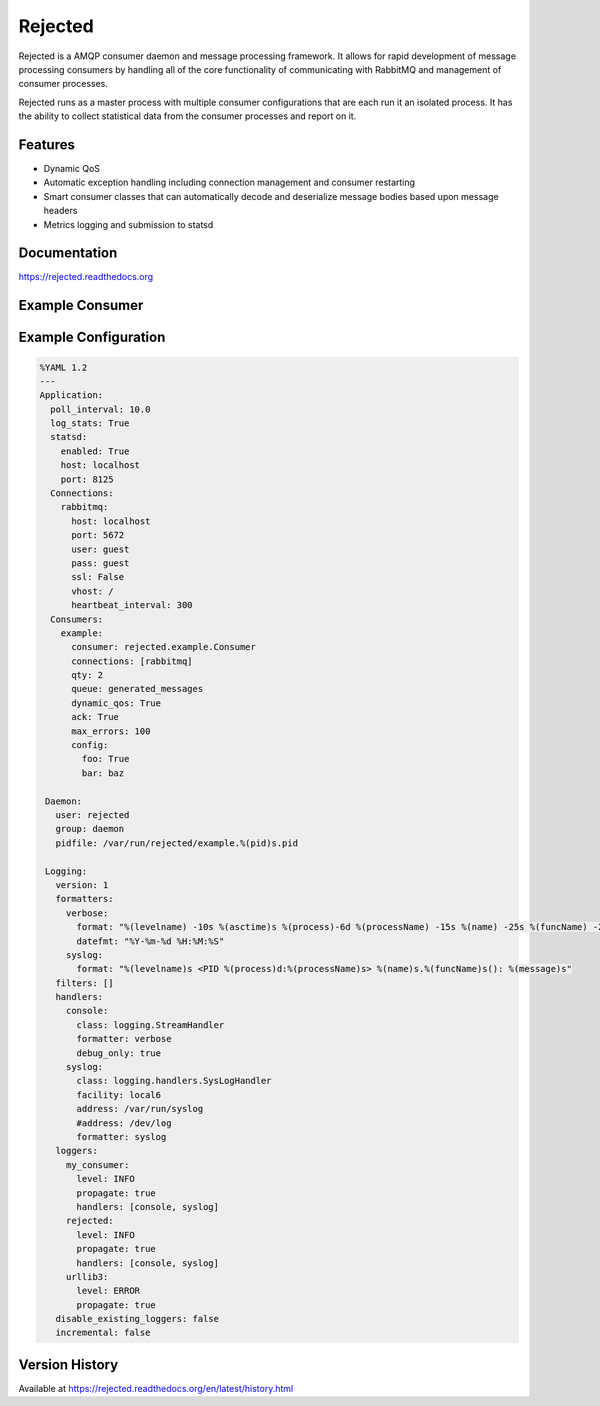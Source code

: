 Rejected
========

Rejected is a AMQP consumer daemon and message processing framework. It allows
for rapid development of message processing consumers by handling all of the
core functionality of communicating with RabbitMQ and management of consumer
processes.

Rejected runs as a master process with multiple consumer configurations that are
each run it an isolated process. It has the ability to collect statistical
data from the consumer processes and report on it.

|Version| |Downloads| |Status| |Coverage| |License|

Features
--------

- Dynamic QoS
- Automatic exception handling including connection management and consumer restarting
- Smart consumer classes that can automatically decode and deserialize message bodies based upon message headers
- Metrics logging and submission to statsd

Documentation
-------------

https://rejected.readthedocs.org

Example Consumer
----------------

.. code:: python
    from rejected import consumer
    import logging

    LOGGER = logging.getLogger(__name__)


    class Test(consumer.Consumer):
        def process(self, message):
            LOGGER.debug('In Test.process: %s' % message.body)

Example Configuration
---------------------
.. code:: yaml

    %YAML 1.2
    ---
    Application:
      poll_interval: 10.0
      log_stats: True
      statsd:
        enabled: True
        host: localhost
        port: 8125
      Connections:
        rabbitmq:
          host: localhost
          port: 5672
          user: guest
          pass: guest
          ssl: False
          vhost: /
          heartbeat_interval: 300
      Consumers:
        example:
          consumer: rejected.example.Consumer
          connections: [rabbitmq]
          qty: 2
          queue: generated_messages
          dynamic_qos: True
          ack: True
          max_errors: 100
          config:
            foo: True
            bar: baz
    
     Daemon:
       user: rejected
       group: daemon
       pidfile: /var/run/rejected/example.%(pid)s.pid
    
     Logging:
       version: 1
       formatters:
         verbose:
           format: "%(levelname) -10s %(asctime)s %(process)-6d %(processName) -15s %(name) -25s %(funcName) -20s: %(message)s"
           datefmt: "%Y-%m-%d %H:%M:%S"
         syslog:
           format: "%(levelname)s <PID %(process)d:%(processName)s> %(name)s.%(funcName)s(): %(message)s"
       filters: []
       handlers:
         console:
           class: logging.StreamHandler
           formatter: verbose
           debug_only: true
         syslog:
           class: logging.handlers.SysLogHandler
           facility: local6
           address: /var/run/syslog
           #address: /dev/log
           formatter: syslog
       loggers:
         my_consumer:
           level: INFO
           propagate: true
           handlers: [console, syslog]
         rejected:
           level: INFO
           propagate: true
           handlers: [console, syslog]
         urllib3:
           level: ERROR
           propagate: true
       disable_existing_loggers: false
       incremental: false


Version History
---------------
Available at https://rejected.readthedocs.org/en/latest/history.html

.. |Version| image:: https://badge.fury.io/py/rejected.svg?
   :target: http://badge.fury.io/py/rejected

.. |Status| image:: https://travis-ci.org/gmr/rejected.svg?branch=master
   :target: https://travis-ci.org/gmr/rejected

.. |Coverage| image:: https://coveralls.io/repos/gmr/rejected/badge.png
   :target: https://coveralls.io/r/gmr/rejected
  
.. |Downloads| image:: https://pypip.in/d/rejected/badge.svg?
   :target: https://pypi.python.org/pypi/rejected
   
.. |License| image:: https://pypip.in/license/rejected/badge.svg?
   :target: https://rejected.readthedocs.org
